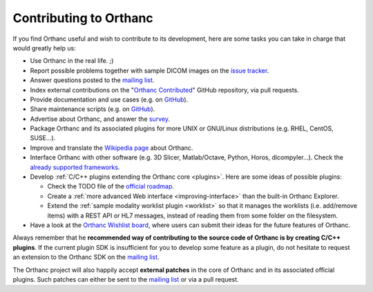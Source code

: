 .. _contributing:

Contributing to Orthanc
=======================

If you find Orthanc useful and wish to contribute to its development,
here are some tasks you can take in charge that would greatly help us:

* Use Orthanc in the real life. ;)
* Report possible problems together with sample DICOM images on the
  `issue tracker
  <https://bitbucket.org/sjodogne/orthanc/issues?status=new&status=open>`_.
* Answer questions posted to the `mailing list
  <https://groups.google.com/forum/#!forum/orthanc-users>`_.
* Index external contributions on the "`Orthanc Contributed
  <https://github.com/jodogne/OrthancContributed>`_" GitHub
  repository, via pull requests.
* Provide documentation and use cases (e.g. on `GitHub <https://github.com/jodogne/OrthancContributed>`_).
* Share maintenance scripts (e.g. on `GitHub <https://github.com/jodogne/OrthancContributed>`_).
* Advertise about Orthanc, and answer the `survey <http://www.orthanc-server.com/static.php?page=blog#survey>`_.
* Package Orthanc and its associated plugins for more UNIX or
  GNU/Linux distributions (e.g. RHEL, CentOS, SUSE...).
* Improve and translate the `Wikipedia page
  <https://en.wikipedia.org/wiki/Orthanc_(software)>`_ about Orthanc.
* Interface Orthanc with other software (e.g. 3D Slicer,
  Matlab/Octave, Python, Horos, dicompyler...). Check the `already
  supported frameworks <http://www.orthanc-server.com/static.php?page=resources>`_.
* Develop :ref:`C/C++ plugins extending the Orthanc core <plugins>`.  Here are some ideas
  of possible plugins:

  * Check the TODO file of the `official roadmap <https://bitbucket.org/sjodogne/orthanc/src/default/TODO>`__.
  * Create a :ref:`more advanced Web interface <improving-interface>` than the built-in Orthanc Explorer.
  * Extend the :ref:`sample modality worklist plugin <worklist>` so that it manages the worklists
    (i.e. add/remove items) with a REST API or HL7 messages, instead of reading them from 
    some folder on the filesystem.

* Have a look at the `Orthanc Wishlist board <https://trello.com/b/gcn33tDM/orthanc-wishlist>`__,
  where users can submit their ideas for the future features of Orthanc.

Always remember that he **recommended way of contributing to the source code of Orthanc is
by creating C/C++ plugins**. If the current plugin SDK is insufficient
for you to develop some feature as a plugin, do not hesitate to
request an extension to the Orthanc SDK on the `mailing list
<https://groups.google.com/forum/#!forum/orthanc-users>`_.

The Orthanc project will also happily accept **external patches** in
the core of Orthanc and in its associated official plugins. Such
patches can either be sent to the `mailing list
<https://groups.google.com/forum/#!forum/orthanc-users>`_ or via a
pull request.
